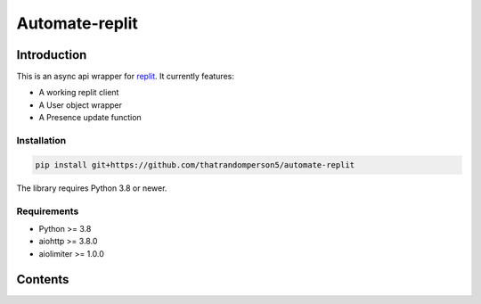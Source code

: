 ===============
Automate-replit
===============

Introduction
============

This is an async api wrapper for `replit <https://replit.com>`_. It currently features:

- A working replit client
- A User object wrapper
- A Presence update function

Installation
------------

.. code-block:: bash

   pip install git+https://github.com/thatrandomperson5/automate-replit

The library requires Python 3.8 or newer.

Requirements
------------

- Python >= 3.8
- aiohttp >= 3.8.0
- aiolimiter >= 1.0.0

Contents
=========

.. autosummary::
    :toctree: index
    :recursive:

    

